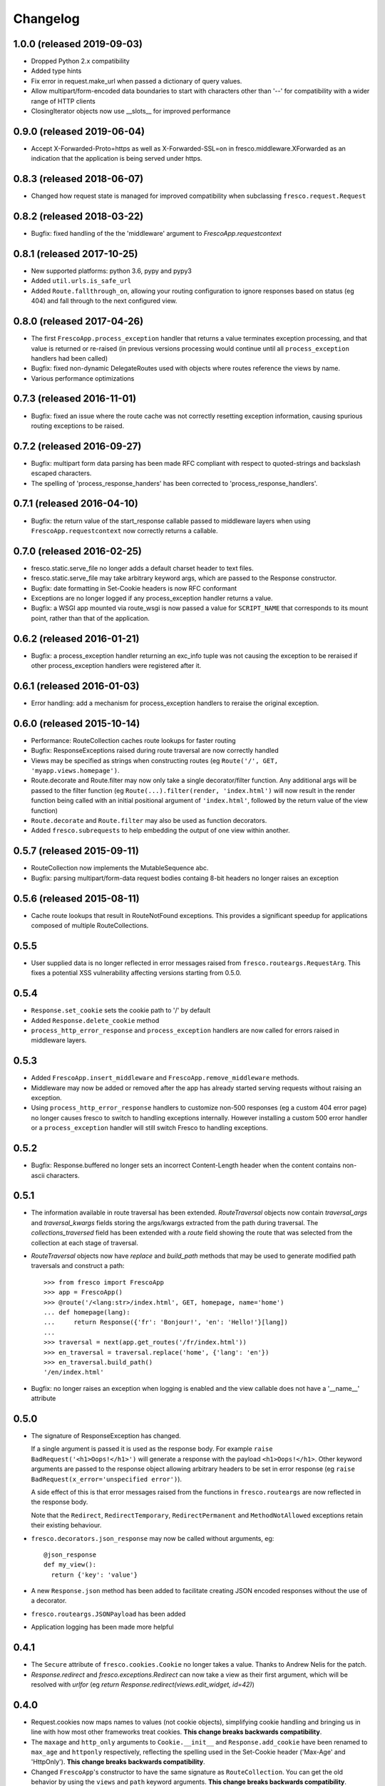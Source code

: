 Changelog
=========

1.0.0 (released 2019-09-03)
---------------------------

- Dropped Python 2.x compatibility
- Added type hints
- Fix error in request.make_url when passed a dictionary of query values.
- Allow multipart/form-encoded data boundaries to start with characters other
  than '--' for compatibility with a wider range of HTTP clients
- ClosingIterator objects now use __slots__ for improved performance


0.9.0 (released 2019-06-04)
---------------------------

- Accept X-Forwarded-Proto=https as well as X-Forwarded-SSL=on in
  fresco.middleware.XForwarded as an indication that the application is being
  served under https.

0.8.3 (released 2018-06-07)
---------------------------

- Changed how request state is managed for improved compatibility when
  subclassing ``fresco.request.Request``

0.8.2 (released 2018-03-22)
---------------------------

- Bugfix: fixed handling of the the 'middleware' argument to
  `FrescoApp.requestcontext`

0.8.1 (released 2017-10-25)
---------------------------

- New supported platforms: python 3.6, pypy and pypy3
- Added ``util.urls.is_safe_url``
- Added ``Route.fallthrough_on``, allowing your routing configuration to ignore
  responses based on status (eg 404) and fall through to the next configured
  view.

0.8.0 (released 2017-04-26)
---------------------------

- The first ``FrescoApp.process_exception`` handler that returns a value
  terminates exception processing, and that value is returned or re-raised (in
  previous versions processing would continue until all ``process_exception``
  handlers had been called)
- Bugfix: fixed non-dynamic DelegateRoutes used with objects where routes
  reference the views by name.
- Various performance optimizations

0.7.3 (released 2016-11-01)
---------------------------

- Bugfix: fixed an issue where the route cache was not correctly resetting
  exception information, causing spurious routing exceptions to be raised.

0.7.2 (released 2016-09-27)
---------------------------

- Bugfix: multipart form data parsing has been made RFC compliant with
  respect to quoted-strings and backslash escaped characters.
- The spelling of 'process_response_handers' has been corrected to
  'process_response_handlers'.


0.7.1 (released 2016-04-10)
---------------------------

- Bugfix: the return value of the start_response callable passed to middleware
  layers when using ``FrescoApp.requestcontext`` now correctly returns a
  callable.


0.7.0 (released 2016-02-25)
---------------------------

- fresco.static.serve_file no longer adds a default charset header to
  text files.
- fresco.static.serve_file may take arbitrary keyword args, which are passed to
  the Response constructor.
- Bugfix: date formatting in Set-Cookie headers is now RFC conformant
- Exceptions are no longer logged if any process_exception handler returns
  a value.
- Bugfix: a WSGI app mounted via route_wsgi is now passed a value
  for ``SCRIPT_NAME`` that corresponds to its mount point, rather than that of
  the application.

0.6.2 (released 2016-01-21)
---------------------------

- Bugfix: a process_exception handler returning an exc_info tuple was not
  causing the exception to be reraised if other process_exception handlers
  were registered after it.

0.6.1 (released 2016-01-03)
---------------------------

- Error handling: add a mechanism for process_exception handlers to
  reraise the original exception.

0.6.0 (released 2015-10-14)
---------------------------

- Performance: RouteCollection caches route lookups for faster routing
- Bugfix: ResponseExceptions raised during route traversal are now
  correctly handled
- Views may be specified as strings when constructing routes (eg
  ``Route('/', GET, 'myapp.views.homepage')``.
- Route.decorate and Route.filter may now only take a single decorator/filter
  function. Any additional args will be passed to the filter function
  (eg ``Route(...).filter(render, 'index.html')`` will now result in
  the render function being called with an initial positional argument of
  ``'index.html'``, followed by the return value of the view function)
- ``Route.decorate`` and ``Route.filter`` may also be used as function
  decorators.
- Added ``fresco.subrequests`` to help embedding the output of one view within
  another.


0.5.7 (released 2015-09-11)
---------------------------

- RouteCollection now implements the MutableSequence abc.
- Bugfix: parsing multipart/form-data request bodies containg 8-bit headers
  no longer raises an exception

0.5.6 (released 2015-08-11)
---------------------------

- Cache route lookups that result in RouteNotFound exceptions.
  This provides a significant speedup for applications composed of multiple
  RouteCollections.

0.5.5
-----

- User supplied data is no longer reflected in error messages raised
  from ``fresco.routeargs.RequestArg``. This fixes a potential XSS
  vulnerability affecting versions starting from 0.5.0.

0.5.4
-----

- ``Response.set_cookie`` sets the cookie path to '/' by default
- Added ``Response.delete_cookie`` method
- ``process_http_error_response`` and ``process_exception`` handlers are now
  called for errors raised in middleware layers.

0.5.3
-----

- Added ``FrescoApp.insert_middleware`` and ``FrescoApp.remove_middleware``
  methods.
- Middleware may now be added or removed after the app has already started
  serving requests without raising an exception.
- Using ``process_http_error_response`` handlers to customize non-500
  responses (eg a custom 404 error page) no longer causes fresco to switch to
  handling exceptions internally.
  However installing a custom 500 error handler
  or a ``process_exception`` handler
  will still switch Fresco to handling exceptions.

0.5.2
-----

- Bugfix: Response.buffered no longer sets an incorrect Content-Length header
  when the content contains non-ascii characters.

0.5.1
-----

- The information available in route traversal has been extended.
  `RouteTraversal` objects now contain `traversal_args` and `traversal_kwargs`
  fields storing the args/kwargs extracted from the path during traversal.
  The `collections_traversed` field has been extended with a `route` field
  showing the route that was selected from the collection at each stage of
  traversal.

- `RouteTraversal` objects now have `replace` and `build_path` methods
  that may be used to generate modified path traversals and construct a path::

      >>> from fresco import FrescoApp
      >>> app = FrescoApp()
      >>> @route('/<lang:str>/index.html', GET, homepage, name='home')
      ... def homepage(lang):
      ...     return Response({'fr': 'Bonjour!', 'en': 'Hello!'}[lang])
      ...
      >>> traversal = next(app.get_routes('/fr/index.html'))
      >>> en_traversal = traversal.replace('home', {'lang': 'en'})
      >>> en_traversal.build_path()
      '/en/index.html'

- Bugfix: no longer raises an exception when logging is enabled and the view
  callable does not have a '__name__' attribute

0.5.0
-----

- The signature of ResponseException has changed.

  If a single argument is passed it is used as the response body.
  For example ``raise BadRequest('<h1>Oops!</h1>')`` will generate a response
  with the payload ``<h1>Oops!</h1>``.
  Other keyword arguments are passed to the response object allowing
  arbitrary headers to be set in error response
  (eg ``raise BadRequest(x_error='unspecified error')``).

  A side effect of this is that error messages raised from the functions in
  ``fresco.routeargs`` are now reflected in the response body.

  Note that the ``Redirect``, ``RedirectTemporary``, ``RedirectPermanent`` and
  ``MethodNotAllowed`` exceptions retain their existing behaviour.

- ``fresco.decorators.json_response`` may now be called without arguments, eg::

    @json_response
    def my_view():
      return {'key': 'value'}

- A new ``Response.json`` method has been added to facilitate creating JSON
  encoded responses without the use of a decorator.

- ``fresco.routeargs.JSONPayload`` has been added

- Application logging has been made more helpful

0.4.1
-----

- The ``Secure`` attribute of ``fresco.cookies.Cookie`` no longer takes a
  value. Thanks to Andrew Nelis for the patch.
- `Response.redirect` and `fresco.exceptions.Redirect` can now take a view
  as their first argument, which will be resolved with `urlfor`
  (eg `return Response.redirect(views.edit_widget, id=42)`)

0.4.0
------

- Request.cookies now maps names to values (not cookie objects), simplifying
  cookie handling and bringing us in line with how most other frameworks treat
  cookies.
  **This change breaks backwards compatibility**.
- The ``maxage`` and ``http_only`` arguments to
  ``Cookie.__init__`` and ``Response.add_cookie``
  have been renamed to ``max_age`` and ``httponly`` respectively,
  reflecting the spelling used in the Set-Cookie header
  ('Max-Age' and 'HttpOnly').
  **This change breaks backwards compatibility**.
- Changed ``FrescoApp``'s constructor to have the same signature as
  ``RouteCollection``. You can get the old behavior by using the ``views`` and
  ``path`` keyword arguments.
  **This change breaks backwards compatibility**.
- Removed blinker dependency and associated signals. These were never
  documented and the application hooks added in this version provide a more
  flexible replacement.
  **This change breaks backwards compatibility**.
- Removed the deprecated ``url`` method added to view functions
  **This change breaks backwards compatibility**.

0.3.14
------

- Added ``request.is_secure`` property.
- Added ``filters`` keyword argument to ``Route``.
- Calling ``Response()`` with no arguments now creates a ``204 No Content``
  response.
- Calling ``Response('some string')`` no longer causes the string to be output
  byte-by-byte.
- Added ``Response.add_vary`` method.
- Response cookies have had the ``Version`` attribute removed, bringing them
  in line with RFC6265.
- Added hooks to ``FrescoApp``: ``process_request``, ``process_response``,
  ``process_view``, ``process_exception``, ``process_http_error_response``,
  and ``finish_request``.
- Deprecated blinker signals in ``FrescoApp``.
  ``FrescoApp.route_matched``, ``FrescoApp.view_finished``
  and ``FrescoApp.before_response`` should be
  replaced by the equivalent appliation hooks (``process_request``,
  ``process_view`` and ``process_response`` respectively).

0.3.13
------

- Bugfix for ``FrescoApp.requestcontext_put`` and
  ``FrescoApp.requestcontext_patch`` which were raising a TypeError

0.3.12
------

- Added ``FrescoApp.requestcontext_post``,
  ``FrescoApp.requestcontext_put``,
  ``FrescoApp.requestcontext_patch`` and
  ``FrescoApp.requestcontext_delete``,
  to simplify direct testing of view functions.
- Added a flag to disable middleware processing in requestcontext, eg
  ``FrescoApp.requestcontext(middleware=False)``. For middleware heavy stacks
  this may be used to speed up testing of individual views.

0.3.11
------

- Added ``request.body`` and ``request.body_bytes`` properties
- Added a ``request.get_json`` method to access JSON request payloads
- Deprecated ``view_function.url()``
- Added ``RouteCollection.remove`` and ``RouteCollection.replace`` methods,
  making it easier to extend and modify RouteCollections.

0.3.10
------

- Invalid character data in the request body no longer causes an exception.

0.3.9
-----

- ``fresco.decorators.extract_*`` methods are now deprecated in favour of the
  functions in ``fresco.routeargs``
- Fixed an error in RouteArg when using a conversion function and a value is
  not supplied
- Added ``fresco.decorators.json_response``
- Added support for python 3.4 and dropped support for python 3.2

0.3.8
-----

- A new ``routearg`` function allows RouteArgs to be constructed dynamically
- Renamed ``Route.decorate`` to ``Route.wrap``
- Added ``Route.filter`` to pipe the output of the view through a custom filter
  function


0.3.7
-----

- Bugfix for RouteArg when using a default value
- Bugfix for urlfor when using positional arguments.
- Added decorate method for Route objects.
- Added fresco.routing.register_converter class decorator for simpler
  registration of routing pattern converters.
- Added fresco.util.common.object_or_404.
- Bugfix: fresco.util.urls.make_query no longer sorts key value pairs into
  alphabetical order, but preserves the original ordering.
- fresco.static.serve_static_file now checks for certain malformed requests
  and returns an HTTP bad request status

0.3.6
-----

- Improved startup time for apps with lots of middleware
- fresco.context no longer copies values from the parent when setting up
  a new request context. This makes it easier for libraries using
  fresco.context to cache resources per-request.
- Bugfix for FrescoApp.requestcontext, which was creating duplicate context
  frames.
- FrescoApp.view_finished signal now passes the request object to subscribers
- Route objects can now take a tuple of positional args to pass to views::

      Route(POST, '/contact', args=('anne@example.com',))

- The route class used by RouteCollection is now configurable, allowing apps to
  define custom routing classes.
- fresco.routearg.RouteKwarg has been renamed to ``RouteArg`` and now works for
  positional arguments via ``Route(..., args=...)``
- ``Request.make_url`` now accepts two new optional arguments, ``query_add``
  and ``query_replace``. This facilitates building urls based on the current
  query string with selected values added or replaced.
- Bugfix: improperly encoded paths now cause a 400 bad response to be returned
  rather than raising UnicodeDecodeError

0.3.5
-----

- FrescoApp.requestcontext() now invokes all registered middleware. This can be
  useful for testing views that rely on middleware to set environ keys or
  provide other services

- RouteArg classes have been expanded and are now in a separate module,
  ``fresco.routeargs``

0.3.4
-----

- Bugfix: Request.form was not handling unicode data in GET requests correctly
- fresco.core.request_class has been moved to FrescoApp.request_class
- Route arguments can take default arguments for url generation
- Added tox for testing: fresco is now tested and works with Python 2.6,
  2.7, 3.2 and 3.3

0.3.3
-----

- Bugfix: Request.make_url was double quoting URLs in some circumstances

0.3.2
-----

- Improved handling for ResponseExceptions raised during route traversal

0.3.1
-----

- Bugfix: routing arguments were being incorrectly converted to bytestrings in
  python2
- Bugfix: urlfor works correctly with dynamic routes

0.3.0
-----

**Note that upgrading to this version will require changes to your
application**

- View functions are no longer passed a request object as a positional argument
- The syntax used to reference views by name has changed from
  ``urlfor('mymodule:view')`` to ``urlfor('mymodule.view')``.
- Routing: named routes are now supported, eg ``Route('/', GET, myview,
  name='homepage')``. These can later be accessed by eg ``urlfor('homepage')``.
  The old route tagging facility has been removed.
- Routing: Support for delegating paths to other routeable objects
- fresco.exceptions.NotFoundFinal has been replaced by NotFound(final=True)
- Experimental Python 3 support

0.2.4
-----

- Bugfix: setting the logger property on a FrescoApp no longer causes errors

0.2.3
-----

- FrescoApp objects now have an options dictionary for application level
  settings
- Added serve_static_file function
- Added support for signals with blinker
- urlfor now requires fully qualified module names if called with a string
  argument

0.2.2
-----

- Bug: URL generation broken when HTTP_HOST does not contain port number

0.2.1
-----

- Bugfixes for beaker session support and broken URL generation when
  'X-Forwarded-SSL: off' header supplied

0.2.0
-----

- Removed dependency on Pesto

0.1 (unreleased)
----------------

